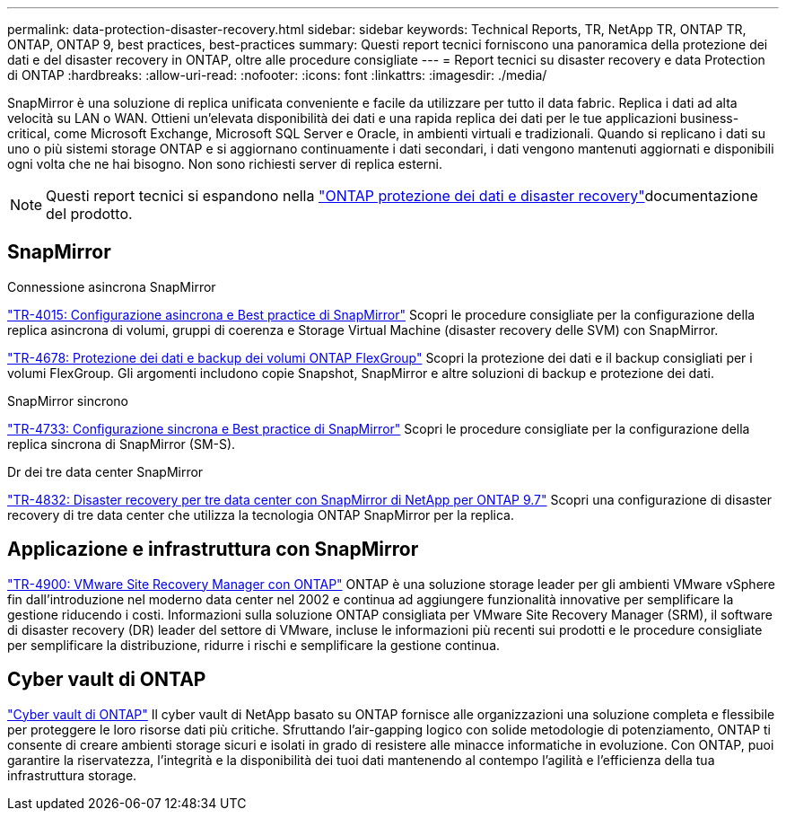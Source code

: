 ---
permalink: data-protection-disaster-recovery.html 
sidebar: sidebar 
keywords: Technical Reports, TR, NetApp TR, ONTAP TR, ONTAP, ONTAP 9, best practices, best-practices 
summary: Questi report tecnici forniscono una panoramica della protezione dei dati e del disaster recovery in ONTAP, oltre alle procedure consigliate 
---
= Report tecnici su disaster recovery e data Protection di ONTAP
:hardbreaks:
:allow-uri-read: 
:nofooter: 
:icons: font
:linkattrs: 
:imagesdir: ./media/


[role="lead"]
SnapMirror è una soluzione di replica unificata conveniente e facile da utilizzare per tutto il data fabric. Replica i dati ad alta velocità su LAN o WAN. Ottieni un'elevata disponibilità dei dati e una rapida replica dei dati per le tue applicazioni business-critical, come Microsoft Exchange, Microsoft SQL Server e Oracle, in ambienti virtuali e tradizionali. Quando si replicano i dati su uno o più sistemi storage ONTAP e si aggiornano continuamente i dati secondari, i dati vengono mantenuti aggiornati e disponibili ogni volta che ne hai bisogno. Non sono richiesti server di replica esterni.

[NOTE]
====
Questi report tecnici si espandono nella link:https://docs.netapp.com/us-en/ontap/data-protection-disaster-recovery/index.html["ONTAP protezione dei dati e disaster recovery"^]documentazione del prodotto.

====


== SnapMirror

.Connessione asincrona SnapMirror
link:https://www.netapp.com/pdf.html?item=/media/17229-tr4015.pdf["TR-4015: Configurazione asincrona e Best practice di SnapMirror"^] Scopri le procedure consigliate per la configurazione della replica asincrona di volumi, gruppi di coerenza e Storage Virtual Machine (disaster recovery delle SVM) con SnapMirror.

link:https://www.netapp.com/pdf.html?item=/media/17064-tr4678.pdf["TR-4678: Protezione dei dati e backup dei volumi ONTAP FlexGroup"^]
Scopri la protezione dei dati e il backup consigliati per i volumi FlexGroup. Gli argomenti includono copie Snapshot, SnapMirror e altre soluzioni di backup e protezione dei dati.

.SnapMirror sincrono
link:https://www.netapp.com/pdf.html?item=/media/17174-tr4733.pdf["TR-4733: Configurazione sincrona e Best practice di SnapMirror"^] Scopri le procedure consigliate per la configurazione della replica sincrona di SnapMirror (SM-S).

.Dr dei tre data center SnapMirror
link:https://www.netapp.com/pdf.html?item=/media/19369-tr-4832.pdf["TR-4832: Disaster recovery per tre data center con SnapMirror di NetApp per ONTAP 9.7"^] Scopri una configurazione di disaster recovery di tre data center che utilizza la tecnologia ONTAP SnapMirror per la replica.



== Applicazione e infrastruttura con SnapMirror

link:https://docs.netapp.com/us-en/ontap-apps-dbs/vmware/vmware-srm-overview.html["TR-4900: VMware Site Recovery Manager con ONTAP"^] ONTAP è una soluzione storage leader per gli ambienti VMware vSphere fin dall'introduzione nel moderno data center nel 2002 e continua ad aggiungere funzionalità innovative per semplificare la gestione riducendo i costi. Informazioni sulla soluzione ONTAP consigliata per VMware Site Recovery Manager (SRM), il software di disaster recovery (DR) leader del settore di VMware, incluse le informazioni più recenti sui prodotti e le procedure consigliate per semplificare la distribuzione, ridurre i rischi e semplificare la gestione continua.



== Cyber vault di ONTAP

link:https://docs.netapp.com/us-en/netapp-solutions/cyber-vault/ontap-cyber-vault-overview.html["Cyber vault di ONTAP"^] Il cyber vault di NetApp basato su ONTAP fornisce alle organizzazioni una soluzione completa e flessibile per proteggere le loro risorse dati più critiche. Sfruttando l'air-gapping logico con solide metodologie di potenziamento, ONTAP ti consente di creare ambienti storage sicuri e isolati in grado di resistere alle minacce informatiche in evoluzione. Con ONTAP, puoi garantire la riservatezza, l'integrità e la disponibilità dei tuoi dati mantenendo al contempo l'agilità e l'efficienza della tua infrastruttura storage.
